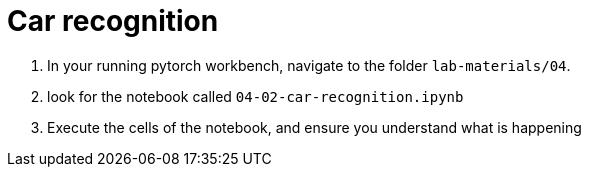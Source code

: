 = Car recognition

. In your running pytorch workbench, navigate to the folder `lab-materials/04`.

. look for the notebook called `04-02-car-recognition.ipynb`

. Execute the cells of the notebook, and ensure you understand what is happening


